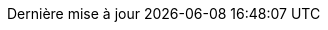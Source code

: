 // French translation, courtesy of Nicolas Comet <nicolas.comet@gmail.com>
:appendix-caption: Annexe
:appendix-refsig: {appendix-caption}
:caution-caption: Avertissement
//:chapter-label: ???
//:chapter-refsig: {chapter-label}
:example-caption: Exemple
:figure-caption: Figure
:important-caption: Important
:last-update-label: Dernière mise à jour
ifdef::listing-caption[:listing-caption: Liste]
ifdef::manname-title[:manname-title: Nom]
:note-caption: Note
//:part-refsig: ???
ifdef::preface-title[:preface-title: Préface]
//:section-refsig: ???
:table-caption: Tableau
:tip-caption: Astuce
:toc-title: Table des matières
:untitled-label: Sans titre
:version-label: Version
:warning-caption: Attention
